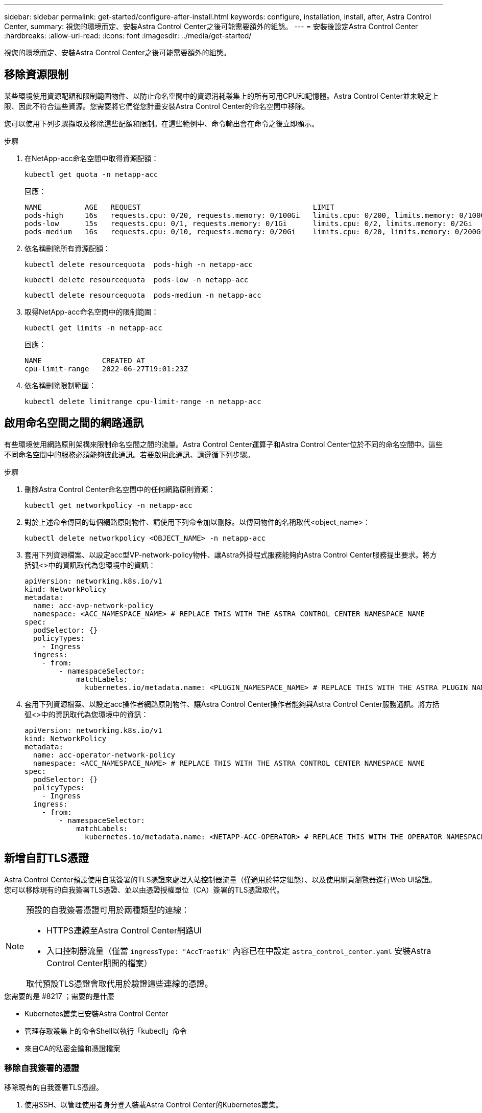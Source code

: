 ---
sidebar: sidebar 
permalink: get-started/configure-after-install.html 
keywords: configure, installation, install, after, Astra Control Center, 
summary: 視您的環境而定、安裝Astra Control Center之後可能需要額外的組態。 
---
= 安裝後設定Astra Control Center
:hardbreaks:
:allow-uri-read: 
:icons: font
:imagesdir: ../media/get-started/


[role="lead"]
視您的環境而定、安裝Astra Control Center之後可能需要額外的組態。



== 移除資源限制

某些環境使用資源配額和限制範圍物件、以防止命名空間中的資源消耗叢集上的所有可用CPU和記憶體。Astra Control Center並未設定上限、因此不符合這些資源。您需要將它們從您計畫安裝Astra Control Center的命名空間中移除。

您可以使用下列步驟擷取及移除這些配額和限制。在這些範例中、命令輸出會在命令之後立即顯示。

.步驟
. 在NetApp-acc命名空間中取得資源配額：
+
[source, console]
----
kubectl get quota -n netapp-acc
----
+
回應：

+
[listing]
----
NAME          AGE   REQUEST                                        LIMIT
pods-high     16s   requests.cpu: 0/20, requests.memory: 0/100Gi   limits.cpu: 0/200, limits.memory: 0/1000Gi
pods-low      15s   requests.cpu: 0/1, requests.memory: 0/1Gi      limits.cpu: 0/2, limits.memory: 0/2Gi
pods-medium   16s   requests.cpu: 0/10, requests.memory: 0/20Gi    limits.cpu: 0/20, limits.memory: 0/200Gi
----
. 依名稱刪除所有資源配額：
+
[source, console]
----
kubectl delete resourcequota  pods-high -n netapp-acc
----
+
[source, console]
----
kubectl delete resourcequota  pods-low -n netapp-acc
----
+
[source, console]
----
kubectl delete resourcequota  pods-medium -n netapp-acc
----
. 取得NetApp-acc命名空間中的限制範圍：
+
[source, console]
----
kubectl get limits -n netapp-acc
----
+
回應：

+
[listing]
----
NAME              CREATED AT
cpu-limit-range   2022-06-27T19:01:23Z
----
. 依名稱刪除限制範圍：
+
[source, console]
----
kubectl delete limitrange cpu-limit-range -n netapp-acc
----




== 啟用命名空間之間的網路通訊

有些環境使用網路原則架構來限制命名空間之間的流量。Astra Control Center運算子和Astra Control Center位於不同的命名空間中。這些不同命名空間中的服務必須能夠彼此通訊。若要啟用此通訊、請遵循下列步驟。

.步驟
. 刪除Astra Control Center命名空間中的任何網路原則資源：
+
[source, console]
----
kubectl get networkpolicy -n netapp-acc
----
. 對於上述命令傳回的每個網路原則物件、請使用下列命令加以刪除。以傳回物件的名稱取代<object_name>：
+
[source, console]
----
kubectl delete networkpolicy <OBJECT_NAME> -n netapp-acc
----
. 套用下列資源檔案、以設定acc型VP-network-policy物件、讓Astra外掛程式服務能夠向Astra Control Center服務提出要求。將方括弧<>中的資訊取代為您環境中的資訊：
+
[source, yaml]
----
apiVersion: networking.k8s.io/v1
kind: NetworkPolicy
metadata:
  name: acc-avp-network-policy
  namespace: <ACC_NAMESPACE_NAME> # REPLACE THIS WITH THE ASTRA CONTROL CENTER NAMESPACE NAME
spec:
  podSelector: {}
  policyTypes:
    - Ingress
  ingress:
    - from:
        - namespaceSelector:
            matchLabels:
              kubernetes.io/metadata.name: <PLUGIN_NAMESPACE_NAME> # REPLACE THIS WITH THE ASTRA PLUGIN NAMESPACE NAME
----
. 套用下列資源檔案、以設定acc操作者網路原則物件、讓Astra Control Center操作者能夠與Astra Control Center服務通訊。將方括弧<>中的資訊取代為您環境中的資訊：
+
[source, yaml]
----
apiVersion: networking.k8s.io/v1
kind: NetworkPolicy
metadata:
  name: acc-operator-network-policy
  namespace: <ACC_NAMESPACE_NAME> # REPLACE THIS WITH THE ASTRA CONTROL CENTER NAMESPACE NAME
spec:
  podSelector: {}
  policyTypes:
    - Ingress
  ingress:
    - from:
        - namespaceSelector:
            matchLabels:
              kubernetes.io/metadata.name: <NETAPP-ACC-OPERATOR> # REPLACE THIS WITH THE OPERATOR NAMESPACE NAME
----




== 新增自訂TLS憑證

Astra Control Center預設使用自我簽署的TLS憑證來處理入站控制器流量（僅適用於特定組態）、以及使用網頁瀏覽器進行Web UI驗證。您可以移除現有的自我簽署TLS憑證、並以由憑證授權單位（CA）簽署的TLS憑證取代。

[NOTE]
====
預設的自我簽署憑證可用於兩種類型的連線：

* HTTPS連線至Astra Control Center網路UI
* 入口控制器流量（僅當 `ingressType: "AccTraefik"` 內容已在中設定 `astra_control_center.yaml` 安裝Astra Control Center期間的檔案）


取代預設TLS憑證會取代用於驗證這些連線的憑證。

====
.您需要的是 #8217 ；需要的是什麼
* Kubernetes叢集已安裝Astra Control Center
* 管理存取叢集上的命令Shell以執行「kubecll」命令
* 來自CA的私密金鑰和憑證檔案




=== 移除自我簽署的憑證

移除現有的自我簽署TLS憑證。

. 使用SSH、以管理使用者身分登入裝載Astra Control Center的Kubernetes叢集。
. 使用下列命令尋找與目前憑證相關的TLS密碼、並以Astra Control Center部署命名空間取代「<ACC-deployment-namespace>」：
+
[source, console]
----
kubectl get certificate -n <ACC-deployment-namespace>
----
. 使用下列命令刪除目前安裝的機密與憑證：
+
[source, console]
----
kubectl delete cert cert-manager-certificates -n <ACC-deployment-namespace>
kubectl delete secret secure-testing-cert -n <ACC-deployment-namespace>
----




=== 使用命令列新增憑證

新增由CA簽署的TLS憑證。

. 使用下列命令以CA的私密金鑰和憑證檔案建立新的TLS秘密，並以適當的資訊取代括弧<>中的引數：
+
[source, console]
----
kubectl create secret tls <secret-name> --key <private-key-filename> --cert <certificate-filename> -n <ACC-deployment-namespace>
----
. 使用以下命令和範例編輯叢集自訂資源定義（CRD）檔案、並將「pec.selfSigned`」值變更為「spec.ca.secretName`」、以參照您先前建立的TLS密碼：
+
[listing]
----
kubectl edit clusterissuers.cert-manager.io/cert-manager-certificates -n <ACC-deployment-namespace>
....

#spec:
#  selfSigned: {}

spec:
  ca:
    secretName: <secret-name>
----
. 使用下列命令和範例輸出來驗證變更是否正確、而且叢集已準備好驗證憑證、並以Astra Control Center部署命名空間取代「<ACC-deployment-namedes>」：
+
[listing]
----
kubectl describe clusterissuers.cert-manager.io/cert-manager-certificates -n <ACC-deployment-namespace>
....

Status:
  Conditions:
    Last Transition Time:  2021-07-01T23:50:27Z
    Message:               Signing CA verified
    Reason:                KeyPairVerified
    Status:                True
    Type:                  Ready
Events:                    <none>

----
. 使用下列範例建立「create.yaml」檔案、並以適當的資訊取代括弧<>中的預留位置值：
+
[source, yaml]
----
apiVersion: cert-manager.io/v1
kind: Certificate
metadata:
  name: <certificate-name>
  namespace: <ACC-deployment-namespace>
spec:
  secretName: <certificate-secret-name>
  duration: 2160h # 90d
  renewBefore: 360h # 15d
  dnsNames:
  - <astra.dnsname.example.com> #Replace with the correct Astra Control Center DNS address
  issuerRef:
    kind: ClusterIssuer
    name: cert-manager-certificates
----
. 使用下列命令建立憑證：
+
[source, console]
----
kubectl apply -f certificate.yaml
----
. 使用下列命令和範例輸出來驗證憑證是否已正確建立、以及是否已使用您在建立期間所指定的引數（例如名稱、持續時間、續約期限及DNS名稱）。
+
[listing]
----
kubectl describe certificate -n <ACC-deployment-namespace>
....

Spec:
  Dns Names:
    astra.example.com
  Duration:  125h0m0s
  Issuer Ref:
    Kind:        ClusterIssuer
    Name:        cert-manager-certificates
  Renew Before:  61h0m0s
  Secret Name:   <certificate-secret-name>
Status:
  Conditions:
    Last Transition Time:  2021-07-02T00:45:41Z
    Message:               Certificate is up to date and has not expired
    Reason:                Ready
    Status:                True
    Type:                  Ready
  Not After:               2021-07-07T05:45:41Z
  Not Before:              2021-07-02T00:45:41Z
  Renewal Time:            2021-07-04T16:45:41Z
  Revision:                1
Events:                    <none>
----
. 編輯「入口CRD TLS」選項、使用下列命令和範例指向新的憑證密碼、並以適當的資訊取代方括弧<>中的預留位置值：
+
[listing]
----
kubectl edit ingressroutes.traefik.containo.us -n <ACC-deployment-namespace>
....

# tls:
#    options:
#      name: default
#    secretName: secure-testing-cert
#    store:
#      name: default

 tls:
    options:
      name: default
    secretName: <certificate-secret-name>
    store:
      name: default
----
. 使用網頁瀏覽器瀏覽至Astra Control Center的部署IP位址。
. 確認憑證詳細資料與您安裝的憑證詳細資料相符。
. 匯出憑證並將結果匯入網頁瀏覽器中的憑證管理程式。

